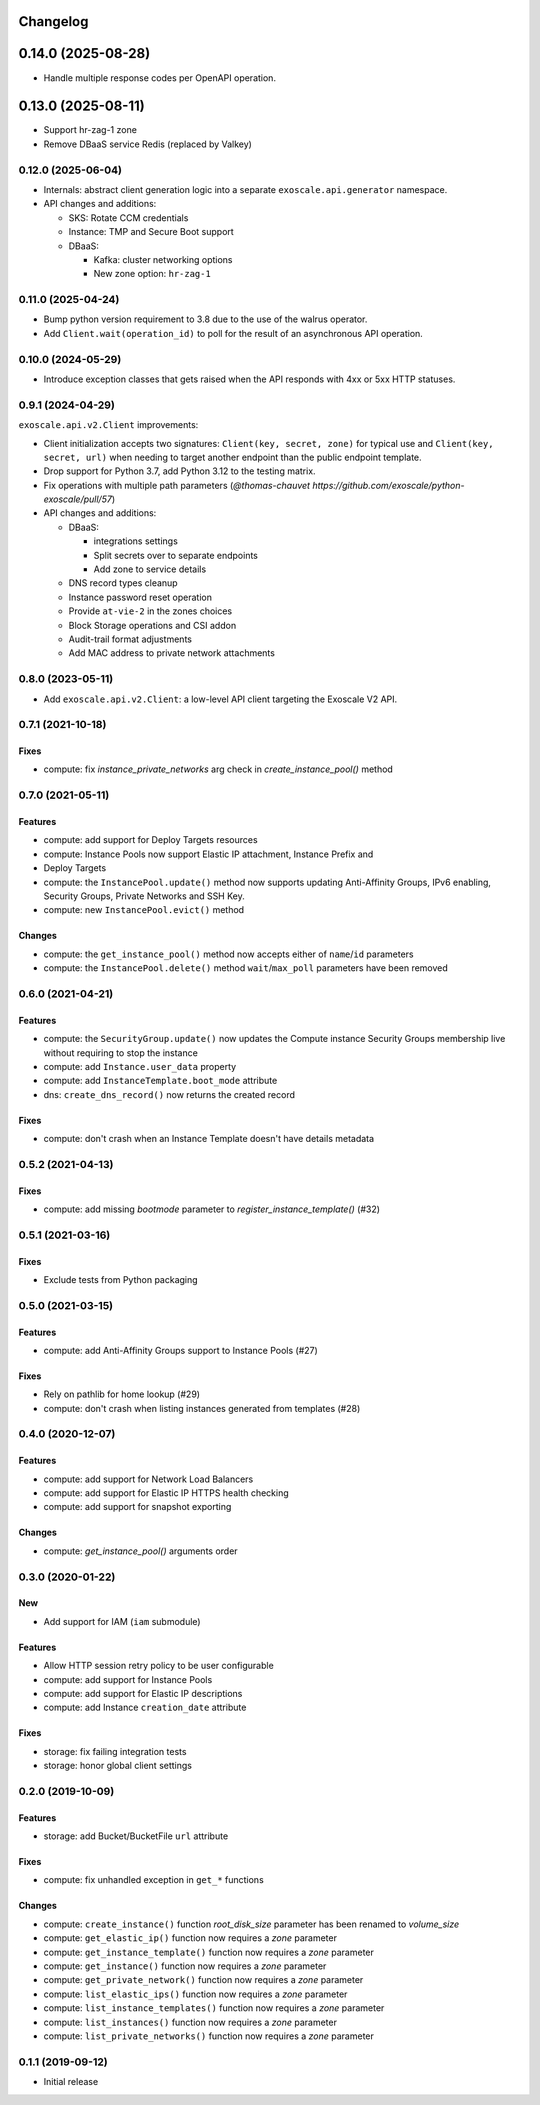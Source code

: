 Changelog
---------

0.14.0 (2025-08-28)
-------------------

* Handle multiple response codes per OpenAPI operation.

0.13.0 (2025-08-11)
-------------------

* Support hr-zag-1 zone
* Remove DBaaS service Redis (replaced by Valkey)

0.12.0 (2025-06-04)
~~~~~~~~~~~~~~~~~~~

* Internals: abstract client generation logic into a separate
  ``exoscale.api.generator`` namespace.
* API changes and additions:

  * SKS: Rotate CCM credentials
  * Instance: TMP and Secure Boot support
  * DBaaS:

    * Kafka: cluster networking options
    * New zone option: ``hr-zag-1``

0.11.0 (2025-04-24)
~~~~~~~~~~~~~~~~~~~

* Bump python version requirement to 3.8 due to the use of the walrus
  operator.
* Add ``Client.wait(operation_id)`` to poll for the result of an asynchronous
  API operation.

0.10.0 (2024-05-29)
~~~~~~~~~~~~~~~~~~~

* Introduce exception classes that gets raised when the API responds with 4xx
  or 5xx HTTP statuses.

0.9.1 (2024-04-29)
~~~~~~~~~~~~~~~~~~

``exoscale.api.v2.Client`` improvements:

* Client initialization accepts two signatures: ``Client(key, secret, zone)`` for
  typical use and ``Client(key, secret, url)`` when needing to target another
  endpoint than the public endpoint template.
* Drop support for Python 3.7, add Python 3.12 to the testing matrix.
* Fix operations with multiple path parameters (`@thomas-chauvet https://github.com/exoscale/python-exoscale/pull/57`)
* API changes and additions:

  * DBaaS:

    * integrations settings
    * Split secrets over to separate endpoints
    * Add zone to service details
  * DNS record types cleanup
  * Instance password reset operation
  * Provide ``at-vie-2`` in the zones choices
  * Block Storage operations and CSI addon
  * Audit-trail format adjustments
  * Add MAC address to private network attachments

0.8.0 (2023-05-11)
~~~~~~~~~~~~~~~~~~

- Add ``exoscale.api.v2.Client``: a low-level API client targeting the Exoscale
  V2 API.

0.7.1 (2021-10-18)
~~~~~~~~~~~~~~~~~~

Fixes
*****

- compute: fix `instance_private_networks` arg check in `create_instance_pool()` method


0.7.0 (2021-05-11)
~~~~~~~~~~~~~~~~~~

Features
********

- compute: add support for Deploy Targets resources
- compute: Instance Pools now support Elastic IP attachment, Instance Prefix and
- Deploy Targets
- compute: the ``InstancePool.update()`` method now supports updating Anti-Affinity
  Groups, IPv6 enabling, Security Groups, Private Networks and SSH Key.
- compute: new ``InstancePool.evict()`` method

Changes
*******

- compute: the ``get_instance_pool()`` method now accepts either of ``name``/``id``
  parameters
- compute: the ``InstancePool.delete()`` method ``wait``/``max_poll`` parameters have
  been removed


0.6.0 (2021-04-21)
~~~~~~~~~~~~~~~~~~

Features
********

- compute: the ``SecurityGroup.update()`` now updates the Compute instance Security
  Groups membership live without requiring to stop the instance
- compute: add ``Instance.user_data`` property
- compute: add ``InstanceTemplate.boot_mode`` attribute
- dns: ``create_dns_record()`` now returns the created record

Fixes
*****

- compute: don't crash when an Instance Template doesn't have details metadata


0.5.2 (2021-04-13)
~~~~~~~~~~~~~~~~~~

Fixes
*****

- compute: add missing `bootmode` parameter to `register_instance_template()` (#32)


0.5.1 (2021-03-16)
~~~~~~~~~~~~~~~~~~

Fixes
*****

- Exclude tests from Python packaging


0.5.0 (2021-03-15)
~~~~~~~~~~~~~~~~~~

Features
********

- compute: add Anti-Affinity Groups support to Instance Pools (#27)

Fixes
*****

- Rely on pathlib for home lookup (#29)
- compute: don't crash when listing instances generated from templates (#28)


0.4.0 (2020-12-07)
~~~~~~~~~~~~~~~~~~

Features
********

- compute: add support for Network Load Balancers
- compute: add support for Elastic IP HTTPS health checking
- compute: add support for snapshot exporting

Changes
*******

- compute: `get_instance_pool()` arguments order


0.3.0 (2020-01-22)
~~~~~~~~~~~~~~~~~~

New
***

- Add support for IAM (``iam`` submodule)

Features
********

- Allow HTTP session retry policy to be user configurable
- compute: add support for Instance Pools
- compute: add support for Elastic IP descriptions
- compute: add Instance ``creation_date`` attribute

Fixes
*****

- storage: fix failing integration tests
- storage: honor global client settings


0.2.0 (2019-10-09)
~~~~~~~~~~~~~~~~~~

Features
********

- storage: add Bucket/BucketFile ``url`` attribute

Fixes
*****

- compute: fix unhandled exception in ``get_*`` functions

Changes
*******

- compute: ``create_instance()`` function *root_disk_size* parameter has been renamed
  to *volume_size*
- compute: ``get_elastic_ip()`` function now requires a *zone* parameter
- compute: ``get_instance_template()`` function now requires a *zone* parameter
- compute: ``get_instance()`` function now requires a *zone* parameter
- compute: ``get_private_network()`` function now requires a *zone* parameter
- compute: ``list_elastic_ips()`` function now requires a *zone* parameter
- compute: ``list_instance_templates()`` function now requires a *zone* parameter
- compute: ``list_instances()`` function now requires a *zone* parameter
- compute: ``list_private_networks()`` function now requires a *zone* parameter


0.1.1 (2019-09-12)
~~~~~~~~~~~~~~~~~~

- Initial release
